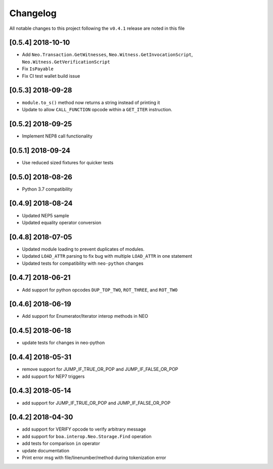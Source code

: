 Changelog
=========

All notable changes to this project following the ``v0.4.1`` release are noted in this file

[0.5.4] 2018-10-10
------------------
- Add ``Neo.Transaction.GetWitnesses``, ``Neo.Witness.GetInvocationScript``, ``Neo.Witness.GetVerificationScript``
- Fix ``IsPayable``
- Fix CI test wallet build issue

[0.5.3] 2018-09-28
------------------
- ``module.to_s()`` method now returns a string instead of printing it
- Update to allow ``CALL_FUNCTION`` opcode within a ``GET_ITER`` instruction.

[0.5.2] 2018-09-25
------------------
- Implement NEP8 call functionality

[0.5.1] 2018-09-24
------------------
- Use reduced sized fixtures for quicker tests

[0.5.0] 2018-08-26
------------------
- Python 3.7 compatibility

[0.4.9] 2018-08-24
------------------
- Updated NEP5 sample
- Updated equality operator conversion

[0.4.8] 2018-07-05
------------------
- Updated module loading to prevent duplicates of modules.
- Updated ``LOAD_ATTR`` parsing to fix bug with multiple ``LOAD_ATTR`` in one statement
- Updated tests for compatibility with ``neo-python`` changes

[0.4.7] 2018-06-21
------------------
- Add support for python opcodes ``DUP_TOP_TWO``, ``ROT_THREE``, and ``ROT_TWO``

[0.4.6] 2018-06-19
------------------
- Add support for Enumerator/Iterator interop methods in NEO

[0.4.5] 2018-06-18
------------------
- update tests for changes in neo-python

[0.4.4] 2018-05-31
------------------
- remove support for JUMP_IF_TRUE_OR_POP and JUMP_IF_FALSE_OR_POP
- add support for NEP7 triggers

[0.4.3] 2018-05-14
------------------
- add support for JUMP_IF_TRUE_OR_POP and JUMP_IF_FALSE_OR_POP

[0.4.2] 2018-04-30
------------------
- add support for VERIFY opcode to verify arbitrary message
- add support for ``boa.interop.Neo.Storage.Find`` operation
- add tests for comparison ``in`` operator
- update documentation
- Print error msg with file/linenumber/method during tokenization error

